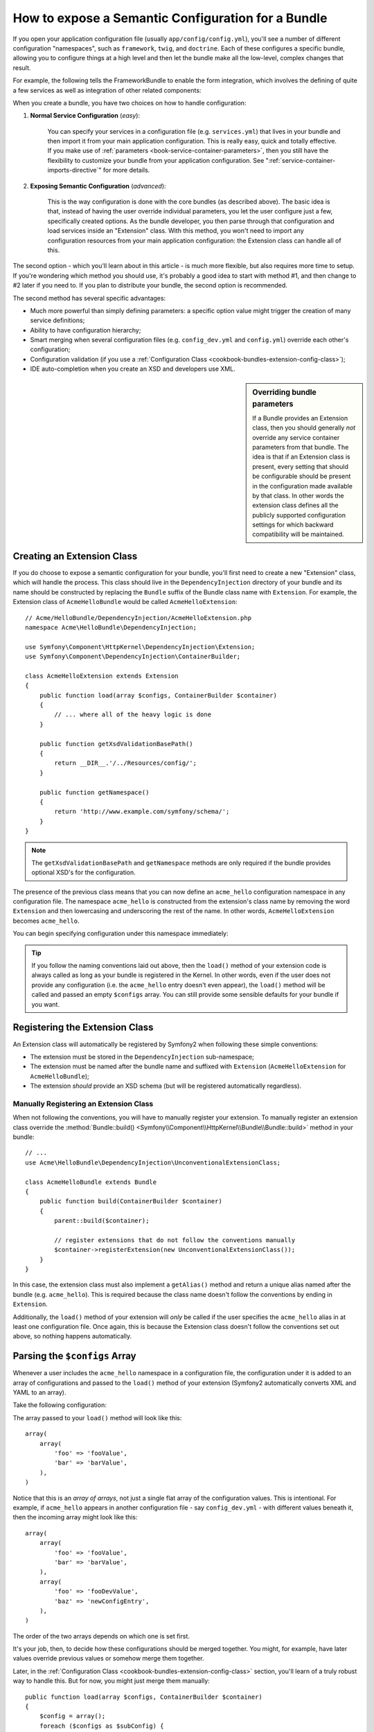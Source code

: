 .. index::
   single: Configuration; Semantic
   single: Bundle; Extension configuration

How to expose a Semantic Configuration for a Bundle
===================================================

If you open your application configuration file (usually ``app/config/config.yml``),
you'll see a number of different configuration "namespaces", such as ``framework``,
``twig``, and ``doctrine``. Each of these configures a specific bundle, allowing
you to configure things at a high level and then let the bundle make all the
low-level, complex changes that result.

For example, the following tells the FrameworkBundle to enable the form
integration, which involves the defining of quite a few services as well
as integration of other related components:

.. configuration-block::

    .. code-block:: yaml

        framework:
            # ...
            form: true

    .. code-block:: xml

        <framework:config>
            <framework:form />
        </framework:config>

    .. code-block:: php

        $container->loadFromExtension('framework', array(
            // ...
            'form' => true,
            // ...
        ));

When you create a bundle, you have two choices on how to handle configuration:

1. **Normal Service Configuration** (*easy*):

    You can specify your services in a configuration file (e.g. ``services.yml``)
    that lives in your bundle and then import it from your main application
    configuration. This is really easy, quick and totally effective. If you
    make use of :ref:`parameters <book-service-container-parameters>`, then
    you still have the flexibility to customize your bundle from your application
    configuration. See ":ref:`service-container-imports-directive`" for more
    details.

2. **Exposing Semantic Configuration** (*advanced*):

    This is the way configuration is done with the core bundles (as described
    above). The basic idea is that, instead of having the user override individual
    parameters, you let the user configure just a few, specifically created
    options. As the bundle developer, you then parse through that configuration
    and load services inside an "Extension" class. With this method, you won't
    need to import any configuration resources from your main application
    configuration: the Extension class can handle all of this.

The second option - which you'll learn about in this article - is much more
flexible, but also requires more time to setup. If you're wondering which
method you should use, it's probably a good idea to start with method #1,
and then change to #2 later if you need to. If you plan to distribute your
bundle, the second option is recommended.

The second method has several specific advantages:

* Much more powerful than simply defining parameters: a specific option value
  might trigger the creation of many service definitions;

* Ability to have configuration hierarchy;

* Smart merging when several configuration files (e.g. ``config_dev.yml``
  and ``config.yml``) override each other's configuration;

* Configuration validation (if you use a :ref:`Configuration Class <cookbook-bundles-extension-config-class>`);

* IDE auto-completion when you create an XSD and developers use XML.

.. sidebar:: Overriding bundle parameters

    If a Bundle provides an Extension class, then you should generally *not*
    override any service container parameters from that bundle. The idea
    is that if an Extension class is present, every setting that should be
    configurable should be present in the configuration made available by
    that class. In other words the extension class defines all the publicly
    supported configuration settings for which backward compatibility will
    be maintained.

.. seealso::

    For other usages of the parameter ``%`` syntax see
    :doc:`</cookbook/configuration/using_parameters_in_dic>`.

.. index::
   single: Bundle; Extension
   single: DependencyInjection; Extension

Creating an Extension Class
---------------------------

If you do choose to expose a semantic configuration for your bundle, you'll
first need to create a new "Extension" class, which will handle the process.
This class should live in the ``DependencyInjection`` directory of your bundle
and its name should be constructed by replacing the ``Bundle`` suffix of the
Bundle class name with ``Extension``. For example, the Extension class of
``AcmeHelloBundle`` would be called ``AcmeHelloExtension``::

    // Acme/HelloBundle/DependencyInjection/AcmeHelloExtension.php
    namespace Acme\HelloBundle\DependencyInjection;

    use Symfony\Component\HttpKernel\DependencyInjection\Extension;
    use Symfony\Component\DependencyInjection\ContainerBuilder;

    class AcmeHelloExtension extends Extension
    {
        public function load(array $configs, ContainerBuilder $container)
        {
            // ... where all of the heavy logic is done
        }

        public function getXsdValidationBasePath()
        {
            return __DIR__.'/../Resources/config/';
        }

        public function getNamespace()
        {
            return 'http://www.example.com/symfony/schema/';
        }
    }

.. note::

    The ``getXsdValidationBasePath`` and ``getNamespace`` methods are only
    required if the bundle provides optional XSD's for the configuration.

The presence of the previous class means that you can now define an ``acme_hello``
configuration namespace in any configuration file. The namespace ``acme_hello``
is constructed from the extension's class name by removing the word ``Extension``
and then lowercasing and underscoring the rest of the name. In other words,
``AcmeHelloExtension`` becomes ``acme_hello``.

You can begin specifying configuration under this namespace immediately:

.. configuration-block::

    .. code-block:: yaml

        # app/config/config.yml
        acme_hello: ~

    .. code-block:: xml

        <!-- app/config/config.xml -->
        <?xml version="1.0" ?>

        <container xmlns="http://symfony.com/schema/dic/services"
            xmlns:xsi="http://www.w3.org/2001/XMLSchema-instance"
            xmlns:acme_hello="http://www.example.com/symfony/schema/"
            xsi:schemaLocation="http://www.example.com/symfony/schema/ http://www.example.com/symfony/schema/hello-1.0.xsd">

           <acme_hello:config />

           <!-- ... -->
        </container>

    .. code-block:: php

        // app/config/config.php
        $container->loadFromExtension('acme_hello', array());

.. tip::

    If you follow the naming conventions laid out above, then the ``load()``
    method of your extension code is always called as long as your bundle
    is registered in the Kernel. In other words, even if the user does not
    provide any configuration (i.e. the ``acme_hello`` entry doesn't even
    appear), the ``load()`` method will be called and passed an empty ``$configs``
    array. You can still provide some sensible defaults for your bundle if
    you want.

Registering the Extension Class
-------------------------------

An Extension class will automatically be registered by Symfony2 when
following these simple conventions:

* The extension must be stored in the ``DependencyInjection`` sub-namespace;

* The extension must be named after the bundle name and suffixed with
  ``Extension`` (``AcmeHelloExtension`` for ``AcmeHelloBundle``);

* The extension *should* provide an XSD schema (but will be registered automatically
  regardless).

Manually Registering an Extension Class
~~~~~~~~~~~~~~~~~~~~~~~~~~~~~~~~~~~~~~~

When not following the conventions, you will have to manually register your
extension. To manually register an extension class override the
:method:`Bundle::build() <Symfony\\Component\\HttpKernel\\Bundle\\Bundle::build>`
method in your bundle::

    // ...
    use Acme\HelloBundle\DependencyInjection\UnconventionalExtensionClass;

    class AcmeHelloBundle extends Bundle
    {
        public function build(ContainerBuilder $container)
        {
            parent::build($container);

            // register extensions that do not follow the conventions manually
            $container->registerExtension(new UnconventionalExtensionClass());
        }
    }

In this case, the extension class must also implement a ``getAlias()`` method
and return a unique alias named after the bundle (e.g. ``acme_hello``). This
is required because the class name doesn't follow the conventions by ending
in ``Extension``.

Additionally, the ``load()`` method of your extension will *only* be called
if the user specifies the ``acme_hello`` alias in at least one configuration
file. Once again, this is because the Extension class doesn't follow the
conventions set out above, so nothing happens automatically.

Parsing the ``$configs`` Array
------------------------------

Whenever a user includes the ``acme_hello`` namespace in a configuration file,
the configuration under it is added to an array of configurations and
passed to the ``load()`` method of your extension (Symfony2 automatically
converts XML and YAML to an array).

Take the following configuration:

.. configuration-block::

    .. code-block:: yaml

        # app/config/config.yml
        acme_hello:
            foo: fooValue
            bar: barValue

    .. code-block:: xml

        <!-- app/config/config.xml -->
        <?xml version="1.0" ?>

        <container xmlns="http://symfony.com/schema/dic/services"
            xmlns:xsi="http://www.w3.org/2001/XMLSchema-instance"
            xmlns:acme_hello="http://www.example.com/symfony/schema/"
            xsi:schemaLocation="http://www.example.com/symfony/schema/ http://www.example.com/symfony/schema/hello-1.0.xsd">

            <acme_hello:config foo="fooValue">
                <acme_hello:bar>barValue</acme_hello:bar>
            </acme_hello:config>

        </container>

    .. code-block:: php

        // app/config/config.php
        $container->loadFromExtension('acme_hello', array(
            'foo' => 'fooValue',
            'bar' => 'barValue',
        ));

The array passed to your ``load()`` method will look like this::

    array(
        array(
            'foo' => 'fooValue',
            'bar' => 'barValue',
        ),
    )

Notice that this is an *array of arrays*, not just a single flat array of the
configuration values. This is intentional. For example, if ``acme_hello``
appears in another configuration file - say ``config_dev.yml`` - with different
values beneath it, then the incoming array might look like this::

    array(
        array(
            'foo' => 'fooValue',
            'bar' => 'barValue',
        ),
        array(
            'foo' => 'fooDevValue',
            'baz' => 'newConfigEntry',
        ),
    )

The order of the two arrays depends on which one is set first.

It's your job, then, to decide how these configurations should be merged
together. You might, for example, have later values override previous values
or somehow merge them together.

Later, in the :ref:`Configuration Class <cookbook-bundles-extension-config-class>`
section, you'll learn of a truly robust way to handle this. But for now,
you might just merge them manually::

    public function load(array $configs, ContainerBuilder $container)
    {
        $config = array();
        foreach ($configs as $subConfig) {
            $config = array_merge($config, $subConfig);
        }

        // ... now use the flat $config array
    }

.. caution::

    Make sure the above merging technique makes sense for your bundle. This
    is just an example, and you should be careful to not use it blindly.

Using the ``load()`` Method
---------------------------

Within ``load()``, the ``$container`` variable refers to a container that only
knows about this namespace configuration (i.e. it doesn't contain service
information loaded from other bundles). The goal of the ``load()`` method
is to manipulate the container, adding and configuring any methods or services
needed by your bundle.

Loading External Configuration Resources
~~~~~~~~~~~~~~~~~~~~~~~~~~~~~~~~~~~~~~~~

One common thing to do is to load an external configuration file that may
contain the bulk of the services needed by your bundle. For example, suppose
you have a ``services.xml`` file that holds much of your bundle's service
configuration::

    use Symfony\Component\DependencyInjection\Loader\XmlFileLoader;
    use Symfony\Component\Config\FileLocator;

    public function load(array $configs, ContainerBuilder $container)
    {
        // ... prepare your $config variable

        $loader = new XmlFileLoader(
            $container,
            new FileLocator(__DIR__.'/../Resources/config')
        );
        $loader->load('services.xml');
    }

You might even do this conditionally, based on one of the configuration values.
For example, suppose you only want to load a set of services if an ``enabled``
option is passed and set to true::

    public function load(array $configs, ContainerBuilder $container)
    {
        // ... prepare your $config variable

        $loader = new XmlFileLoader(
            $container,
            new FileLocator(__DIR__.'/../Resources/config')
        );

        if (isset($config['enabled']) && $config['enabled']) {
            $loader->load('services.xml');
        }
    }

Configuring Services and Setting Parameters
~~~~~~~~~~~~~~~~~~~~~~~~~~~~~~~~~~~~~~~~~~~

Once you've loaded some service configuration, you may need to modify the
configuration based on some of the input values. For example, suppose you
have a service whose first argument is some string "type" that it will use
internally. You'd like this to be easily configured by the bundle user, so
in your service configuration file (e.g. ``services.xml``), you define this
service and use a blank parameter - ``acme_hello.my_service_type`` - as
its first argument:

.. code-block:: xml

    <!-- src/Acme/HelloBundle/Resources/config/services.xml -->
    <container xmlns="http://symfony.com/schema/dic/services"
        xmlns:xsi="http://www.w3.org/2001/XMLSchema-instance"
        xsi:schemaLocation="http://symfony.com/schema/dic/services http://symfony.com/schema/dic/services/services-1.0.xsd">

        <parameters>
            <parameter key="acme_hello.my_service_type" />
        </parameters>

        <services>
            <service id="acme_hello.my_service" class="Acme\HelloBundle\MyService">
                <argument>%acme_hello.my_service_type%</argument>
            </service>
        </services>
    </container>

But why would you define an empty parameter and then pass it to your service?
The answer is that you'll set this parameter in your extension class, based
on the incoming configuration values. Suppose, for example, that you want
to allow the user to define this *type* option under a key called ``my_type``.
Add the following to the ``load()`` method to do this::

    public function load(array $configs, ContainerBuilder $container)
    {
        // ... prepare your $config variable

        $loader = new XmlFileLoader(
            $container,
            new FileLocator(__DIR__.'/../Resources/config')
        );
        $loader->load('services.xml');

        if (!isset($config['my_type'])) {
            throw new \InvalidArgumentException(
                'The "my_type" option must be set'
            );
        }

        $container->setParameter(
            'acme_hello.my_service_type',
            $config['my_type']
        );
    }

Now, the user can effectively configure the service by specifying the ``my_type``
configuration value:

.. configuration-block::

    .. code-block:: yaml

        # app/config/config.yml
        acme_hello:
            my_type: foo
            # ...

    .. code-block:: xml

        <!-- app/config/config.xml -->
        <?xml version="1.0" ?>

        <container xmlns="http://symfony.com/schema/dic/services"
            xmlns:xsi="http://www.w3.org/2001/XMLSchema-instance"
            xmlns:acme_hello="http://www.example.com/symfony/schema/"
            xsi:schemaLocation="http://www.example.com/symfony/schema/ http://www.example.com/symfony/schema/hello-1.0.xsd">

            <acme_hello:config my_type="foo">
                <!-- ... -->
            </acme_hello:config>

        </container>

    .. code-block:: php

        // app/config/config.php
        $container->loadFromExtension('acme_hello', array(
            'my_type' => 'foo',
            ...,
        ));

Global Parameters
~~~~~~~~~~~~~~~~~

When you're configuring the container, be aware that you have the following
global parameters available to use:

* ``kernel.name``
* ``kernel.environment``
* ``kernel.debug``
* ``kernel.root_dir``
* ``kernel.cache_dir``
* ``kernel.logs_dir``
* ``kernel.bundles``
* ``kernel.charset``

.. caution::

    All parameter and service names starting with a ``_`` are reserved for the
    framework, and new ones must not be defined by bundles.

.. _cookbook-bundles-extension-config-class:

Validation and Merging with a Configuration Class
-------------------------------------------------

So far, you've done the merging of your configuration arrays by hand and
are checking for the presence of config values manually using the ``isset()``
PHP function. An optional *Configuration* system is also available which
can help with merging, validation, default values, and format normalization.

.. note::

    Format normalization refers to the fact that certain formats - largely XML -
    result in slightly different configuration arrays and that these arrays
    need to be "normalized" to match everything else.

To take advantage of this system, you'll create a ``Configuration`` class
and build a tree that defines your configuration in that class::

    // src/Acme/HelloBundle/DependencyInjection/Configuration.php
    namespace Acme\HelloBundle\DependencyInjection;

    use Symfony\Component\Config\Definition\Builder\TreeBuilder;
    use Symfony\Component\Config\Definition\ConfigurationInterface;

    class Configuration implements ConfigurationInterface
    {
        public function getConfigTreeBuilder()
        {
            $treeBuilder = new TreeBuilder();
            $rootNode = $treeBuilder->root('acme_hello');

            $rootNode
                ->children()
                ->scalarNode('my_type')->defaultValue('bar')->end()
                ->end();

            return $treeBuilder;
        }
    }

This is a *very* simple example, but you can now use this class in your ``load()``
method to merge your configuration and force validation. If any options other
than ``my_type`` are passed, the user will be notified with an exception
that an unsupported option was passed::

    public function load(array $configs, ContainerBuilder $container)
    {
        $configuration = new Configuration();

        $config = $this->processConfiguration($configuration, $configs);

        // ...
    }

The ``processConfiguration()`` method uses the configuration tree you've defined
in the ``Configuration`` class to validate, normalize and merge all of the
configuration arrays together.

The ``Configuration`` class can be much more complicated than shown here,
supporting array nodes, "prototype" nodes, advanced validation, XML-specific
normalization and advanced merging. You can read more about this in
:doc:`the Config component documentation </components/config/definition>`.
You can also see it in action by checking out some of the core Configuration classes,
such as the one from the `FrameworkBundle Configuration`_ or the `TwigBundle Configuration`_.

Modifying the configuration of another Bundle
~~~~~~~~~~~~~~~~~~~~~~~~~~~~~~~~~~~~~~~~~~~~~

If you have multiple bundles that depend on each other, it may be useful
to allow one ``Extension`` class to modify the configuration passed to another
bundle's ``Extension`` class, as if the end-developer has actually placed that
configuration in their ``app/config/config.yml`` file.

For more details, see :doc:`/cookbook/bundles/prepend_extension`.

Default Configuration Dump
~~~~~~~~~~~~~~~~~~~~~~~~~~

The ``config:dump-reference`` command allows a bundle's default configuration to
be output to the console in YAML.

As long as your bundle's configuration is located in the standard location
(``YourBundle\DependencyInjection\Configuration``) and does not have a
``__construct()`` it will work automatically. If you have something
different, your ``Extension`` class must override the
:method:`Extension::getConfiguration() <Symfony\\Component\\HttpKernel\\DependencyInjection\\Extension::getConfiguration>`
method and return an instance of your
``Configuration``.

Comments and examples can be added to your configuration nodes using the
``->info()`` and ``->example()`` methods::

    // src/Acme/HelloBundle/DependencyExtension/Configuration.php
    namespace Acme\HelloBundle\DependencyInjection;

    use Symfony\Component\Config\Definition\Builder\TreeBuilder;
    use Symfony\Component\Config\Definition\ConfigurationInterface;

    class Configuration implements ConfigurationInterface
    {
        public function getConfigTreeBuilder()
        {
            $treeBuilder = new TreeBuilder();
            $rootNode = $treeBuilder->root('acme_hello');

            $rootNode
                ->children()
                    ->scalarNode('my_type')
                        ->defaultValue('bar')
                        ->info('what my_type configures')
                        ->example('example setting')
                    ->end()
                ->end()
            ;

            return $treeBuilder;
        }
    }

This text appears as YAML comments in the output of the ``config:dump-reference``
command.

.. index::
   pair: Convention; Configuration

.. _`FrameworkBundle Configuration`: https://github.com/symfony/symfony/blob/master/src/Symfony/Bundle/FrameworkBundle/DependencyInjection/Configuration.php
.. _`TwigBundle Configuration`: https://github.com/symfony/symfony/blob/master/src/Symfony/Bundle/TwigBundle/DependencyInjection/Configuration.php
